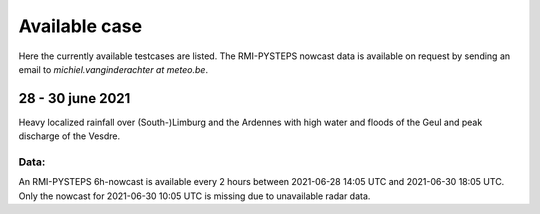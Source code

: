 Available case
==============
Here the currently available testcases are listed. 
The RMI-PYSTEPS nowcast data is available on request by sending an email to *michiel.vanginderachter at meteo.be*.


28 - 30 june 2021
------------------
Heavy localized rainfall over (South-)Limburg and the Ardennes with high water and floods of the Geul and peak discharge of the Vesdre.

Data:
^^^^^
An RMI-PYSTEPS 6h-nowcast is available every 2 hours between 2021-06-28 14:05 UTC and 2021-06-30 18:05 UTC.
Only the nowcast for 2021-06-30 10:05 UTC is missing due to unavailable radar data.


